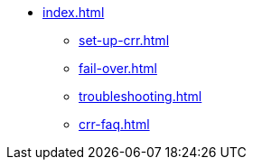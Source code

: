 * xref:index.adoc[]
** xref:set-up-crr.adoc[]
** xref:fail-over.adoc[]
** xref:troubleshooting.adoc[]
** xref:crr-faq.adoc[]